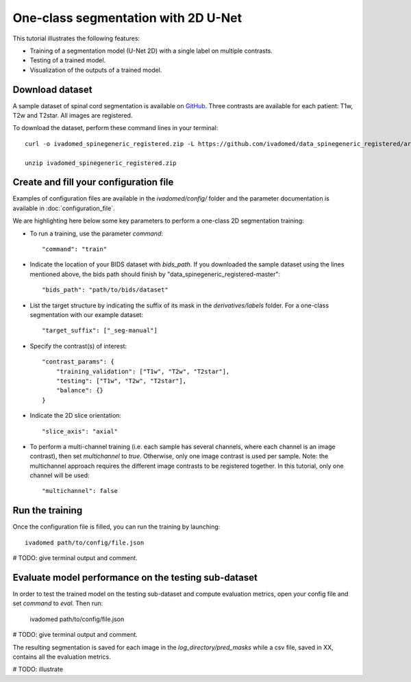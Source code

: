 One-class segmentation with 2D U-Net
========================================

This tutorial illustrates the following features:

- Training of a segmentation model (U-Net 2D) with a single label on multiple contrasts.

- Testing of a trained model.

- Visualization of the outputs of a trained model.

Download dataset
-----------------

A sample dataset of spinal cord segmentation is available on `GitHub <https://github.com/ivadomed/data_spinegeneric_registered>`_. Three contrasts are available for each patient: T1w, T2w and T2star. All images are registered.

To download the dataset, perform these command lines in your terminal::

    curl -o ivadomed_spinegeneric_registered.zip -L https://github.com/ivadomed/data_spinegeneric_registered/archive/master.zip

    unzip ivadomed_spinegeneric_registered.zip


Create and fill your configuration file
----------------------------------------
Examples of configuration files are available in the `ivadomed/config/` folder and the parameter documentation is
available in :doc:`configuration_file`.

We are highlighting here below some key parameters to perform a one-class 2D segmentation training:

- To run a training, use the parameter `command`::

    "command": "train"

- Indicate the location of your BIDS dataset with `bids_path`. If you downloaded the sample dataset using the lines mentioned above, the bids path should finish by "data_spinegeneric_registered-master"::

    "bids_path": "path/to/bids/dataset"

- List the target structure by indicating the suffix of its mask in the `derivatives/labels` folder. For a one-class segmentation with our example dataset::

    "target_suffix": ["_seg-manual"]

- Specify the contrast(s) of interest::

    "contrast_params": {
        "training_validation": ["T1w", "T2w", "T2star"],
        "testing": ["T1w", "T2w", "T2star"],
        "balance": {}
    }
- Indicate the 2D slice orientation::

    "slice_axis": "axial"

- To perform a multi-channel training (i.e. each sample has several channels, where each channel is an image contrast), then set `multichannel` to `true`. Otherwise, only one image contrast is used per sample. Note: the multichannel approach requires the different image contrasts to be registered together. In this tutorial, only one channel will be used::

    "multichannel": false

Run the training
----------------
Once the configuration file is filled, you can run the training by launching::

    ivadomed path/to/config/file.json

# TODO: give terminal output and comment.

Evaluate model performance on the testing sub-dataset
-----------------------------------------------------
In order to test the trained model on the testing sub-dataset and compute evaluation metrics, open your config file and set `command` to `eval`. Then run:

    ivadomed path/to/config/file.json

# TODO: give terminal output and comment.

The resulting segmentation is saved for each image in the `log_directory/pred_masks` while a csv file, saved in XX, contains all the evaluation metrics.

# TODO: illustrate

